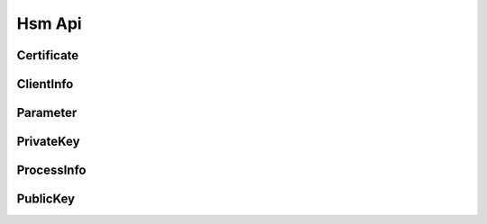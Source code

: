 Hsm Api
=======

Certificate
-----------

.. _venafi.tpp.api.websdk.models.hsm_api.certificate_model:
.. autopydantic_model:: venafi.tpp.api.websdk.models.hsm_api.Certificate

ClientInfo
----------

.. _venafi.tpp.api.websdk.models.hsm_api.clientinfo_model:
.. autopydantic_model:: venafi.tpp.api.websdk.models.hsm_api.ClientInfo

Parameter
---------

.. _venafi.tpp.api.websdk.models.hsm_api.parameter_model:
.. autopydantic_model:: venafi.tpp.api.websdk.models.hsm_api.Parameter

PrivateKey
----------

.. _venafi.tpp.api.websdk.models.hsm_api.privatekey_model:
.. autopydantic_model:: venafi.tpp.api.websdk.models.hsm_api.PrivateKey

ProcessInfo
-----------

.. _venafi.tpp.api.websdk.models.hsm_api.processinfo_model:
.. autopydantic_model:: venafi.tpp.api.websdk.models.hsm_api.ProcessInfo

PublicKey
---------

.. _venafi.tpp.api.websdk.models.hsm_api.publickey_model:
.. autopydantic_model:: venafi.tpp.api.websdk.models.hsm_api.PublicKey
